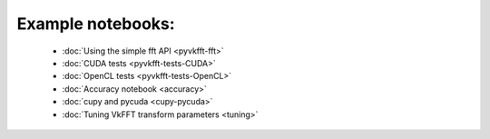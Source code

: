 Example notebooks:
==================

  * :doc:`Using the simple fft API <pyvkfft-fft>`
  * :doc:`CUDA tests <pyvkfft-tests-CUDA>`
  * :doc:`OpenCL tests <pyvkfft-tests-OpenCL>`
  * :doc:`Accuracy notebook <accuracy>`
  * :doc:`cupy and pycuda <cupy-pycuda>`
  * :doc:`Tuning VkFFT transform parameters <tuning>`
